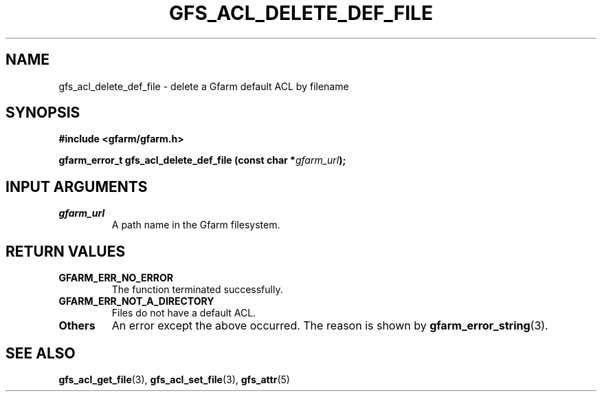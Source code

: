 .\" This manpage has been automatically generated by docbook2man 
.\" from a DocBook document.  This tool can be found at:
.\" <http://shell.ipoline.com/~elmert/comp/docbook2X/> 
.\" Please send any bug reports, improvements, comments, patches, 
.\" etc. to Steve Cheng <steve@ggi-project.org>.
.TH "GFS_ACL_DELETE_DEF_FILE" "3" "21 February 2011" "Gfarm" ""

.SH NAME
gfs_acl_delete_def_file \- delete a Gfarm default ACL by filename
.SH SYNOPSIS
.sp
\fB#include <gfarm/gfarm.h>
.sp
gfarm_error_t gfs_acl_delete_def_file (const char *\fIgfarm_url\fB);
\fR
.SH "INPUT ARGUMENTS"
.TP
\fB\fIgfarm_url\fB\fR
A path name in the Gfarm filesystem.
.SH "RETURN VALUES"
.TP
\fBGFARM_ERR_NO_ERROR\fR
The function terminated successfully.
.TP
\fBGFARM_ERR_NOT_A_DIRECTORY\fR
Files do not have a default ACL.
.TP
\fBOthers\fR
An error except the above occurred.  The reason is shown by
\fBgfarm_error_string\fR(3)\&.
.SH "SEE ALSO"
.PP
\fBgfs_acl_get_file\fR(3),
\fBgfs_acl_set_file\fR(3),
\fBgfs_attr\fR(5)
